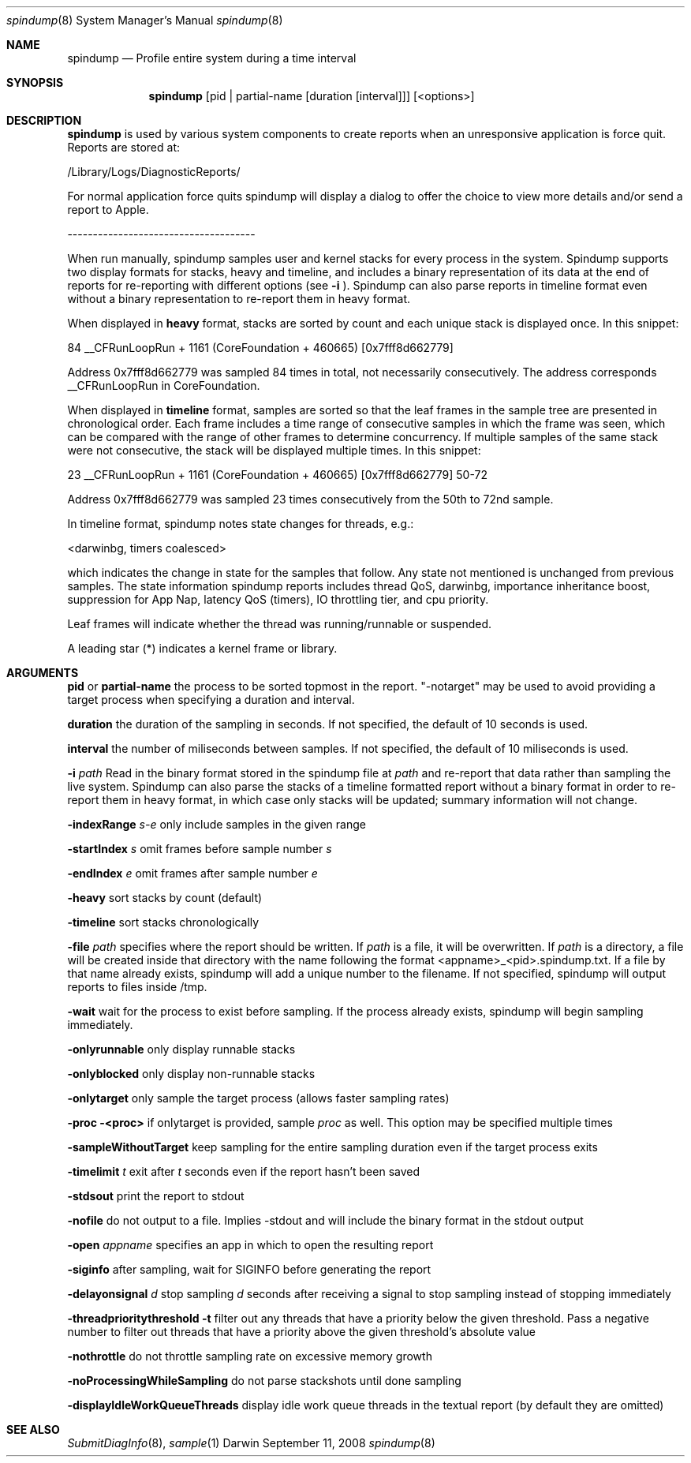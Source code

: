 .Dd September 11, 2008
.Dt spindump 8
.Os Darwin
.Sh NAME
.Nm spindump 
.Nd Profile entire system during a time interval
.Sh SYNOPSIS
.Nm spindump
.Op pid | partial-name Op duration Op interval
.Op <options>
.Sh DESCRIPTION
.Nm spindump 
is used by various system components to create reports when an unresponsive application is force quit. Reports are stored at:
.Pp
/Library/Logs/DiagnosticReports/
.Pp
For normal application force quits spindump will display a dialog to offer the choice to view more details and/or send a report to Apple.
.Pp
-------------------------------------
.Pp
When run manually, spindump samples user and kernel stacks for every process in the system. Spindump supports two display formats for stacks, heavy and timeline, and includes a binary representation of its data at the end of reports for re-reporting with different options (see
.Fl i
). Spindump can also parse reports in timeline format even without a binary representation to re-report them in heavy format.
.Pp
When displayed in
.Nm heavy
format, stacks are sorted by count and each unique stack is displayed once. In this snippet:
.Pp
84  __CFRunLoopRun + 1161 (CoreFoundation + 460665) [0x7fff8d662779]
.Pp
Address 0x7fff8d662779 was sampled 84 times in total, not necessarily consecutively. The address corresponds __CFRunLoopRun in CoreFoundation.
.Pp
When displayed in
.Nm timeline
format, samples are sorted so that the leaf frames in the sample tree are presented in chronological order. Each frame includes a time range of consecutive samples in which the frame was seen, which can be compared with the range of other frames to determine concurrency. If multiple samples of the same stack were not consecutive, the stack will be displayed multiple times. In this snippet:
.Pp
23  __CFRunLoopRun + 1161 (CoreFoundation + 460665) [0x7fff8d662779] 50-72
.Pp
Address 0x7fff8d662779 was sampled 23 times consecutively from the 50th to 72nd sample.
.Pp
In timeline format, spindump notes state changes for threads, e.g.:
.Pp
<darwinbg, timers coalesced>
.Pp
which indicates the change in state for the samples that follow. Any state not mentioned is unchanged from previous samples. The state information spindump reports includes thread QoS, darwinbg, importance inheritance boost, suppression for App Nap, latency QoS (timers), IO throttling tier, and cpu priority.
.Pp
Leaf frames will indicate whether the thread was running/runnable or suspended.
.Pp
A leading star (*) indicates a kernel frame or library.
.Sh ARGUMENTS
.Nm pid
or
.Nm partial-name
the process to be sorted topmost in the report. "-notarget" may be used to avoid providing a target process when specifying a duration and interval.
.Pp
.Nm duration
the duration of the sampling in seconds. If not specified, the default of 10 seconds is used.
.Pp
.Nm interval
the number of miliseconds between samples. If not specified, the default of 10 miliseconds is used.
.Pp
.Fl i Ar path
Read in the binary format stored in the spindump file at
.Ar path
and re-report that data rather than sampling the live system. Spindump can also parse the stacks of a timeline formatted report without a binary format in order to re-report them in heavy format, in which case only stacks will be updated; summary information will not change.
.Pp
.Fl indexRange Ar s-e
only include samples in the given range
.Pp
.Fl startIndex Ar s
omit frames before sample number
.Ar s
.Pp
.Fl endIndex Ar e
omit frames after sample number
.Ar e
.Pp
.Fl heavy
sort stacks by count (default)
.Pp
.Fl timeline
sort stacks chronologically
.Pp
.Fl file Ar path
specifies where the report should be written. If
.Ar path
is a file, it will be overwritten. If
.Ar path
is a directory, a file will be created inside that directory with the name following the format <appname>_<pid>.spindump.txt. If a file by that name already exists, spindump will add a unique number to the filename. If not specified, spindump will output reports to files inside /tmp.
.Pp
.Fl wait
wait for the process to exist before sampling. If the process already exists, spindump will begin sampling immediately.
.Pp
.Fl onlyrunnable
only display runnable stacks
.Pp
.Fl onlyblocked
only display non-runnable stacks
.Pp
.Fl onlytarget
only sample the target process (allows faster sampling rates)
.Pp
.Fl proc <proc>
if onlytarget is provided, sample
.Ar proc
as well. This option may be specified multiple times
.Pp
.Fl sampleWithoutTarget
keep sampling for the entire sampling duration even if the target process exits
.Pp
.Fl timelimit Ar t
exit after
.Ar t
seconds even if the report hasn't been saved
.Pp
.Fl stdsout
print the report to stdout
.Pp
.Fl nofile
do not output to a file. Implies -stdout and will include the binary format in the stdout output
.Pp
.Fl open Ar appname
specifies an app in which to open the resulting report
.Pp
.Fl siginfo
after sampling, wait for SIGINFO before generating the report
.Pp
.Fl delayonsignal Ar d
stop sampling
.Ar d
seconds after receiving a signal to stop sampling instead of stopping immediately
.Pp
.Fl threadprioritythreshold t
filter out any threads that have a priority below the given threshold. Pass a negative number to filter out threads that have a priority above the given threshold's absolute value
.Pp
.Fl nothrottle
do not throttle sampling rate on excessive memory growth
.Pp
.Fl noProcessingWhileSampling
do not parse stackshots until done sampling
.Pp
.Fl displayIdleWorkQueueThreads
display idle work queue threads in the textual report (by default they are omitted)
.Sh SEE ALSO
.Xr SubmitDiagInfo 8 ,
.Xr sample 1 

